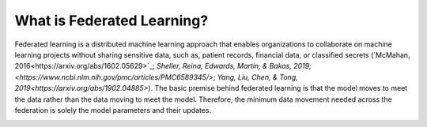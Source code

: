 What is Federated Learning?
===========================

Federated learning is a distributed machine learning approach that
enables organizations to collaborate on machine learning projects
without sharing sensitive data, such as, patient records, financial data,
or classified secrets (`McMahan, 2016<https://arxiv.org/abs/1602.05629>`_;
`Sheller, Reina, Edwards, Martin, & Bakas, 2019;<https://www.ncbi.nlm.nih.gov/pmc/articles/PMC6589345/>`;
`Yang, Liu, Chen, & Tong, 2019<https://arxiv.org/abs/1902.04885>`).
The basic premise behind federated learning
is that the model moves to meet the data rather than the data moving
to meet the model. Therefore, the minimum data movement needed
across the federation is solely the model parameters and their updates.

.. image:: images/diagram_fl.png
